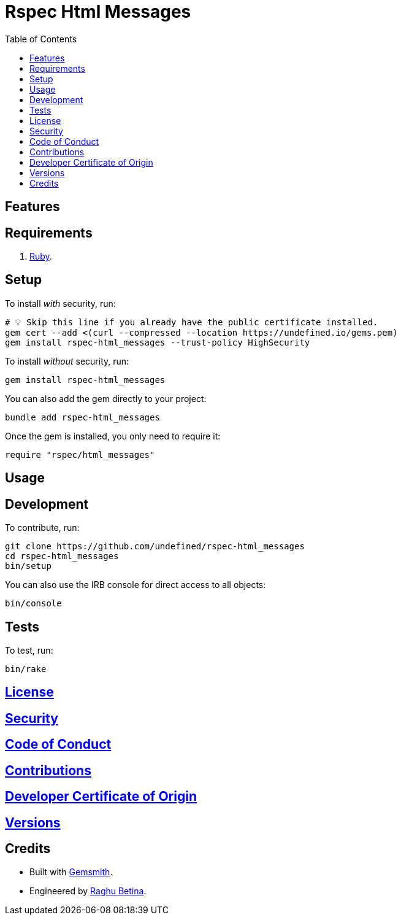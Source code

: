 :toc: macro
:toclevels: 5
:figure-caption!:

= Rspec Html Messages

toc::[]

== Features

== Requirements

. link:https://www.ruby-lang.org[Ruby].

== Setup

To install _with_ security, run:

[source,bash]
----
# 💡 Skip this line if you already have the public certificate installed.
gem cert --add <(curl --compressed --location https://undefined.io/gems.pem)
gem install rspec-html_messages --trust-policy HighSecurity
----

To install _without_ security, run:

[source,bash]
----
gem install rspec-html_messages
----

You can also add the gem directly to your project:

[source,bash]
----
bundle add rspec-html_messages
----

Once the gem is installed, you only need to require it:

[source,ruby]
----
require "rspec/html_messages"
----

== Usage

== Development

To contribute, run:

[source,bash]
----
git clone https://github.com/undefined/rspec-html_messages
cd rspec-html_messages
bin/setup
----

You can also use the IRB console for direct access to all objects:

[source,bash]
----
bin/console
----

== Tests

To test, run:

[source,bash]
----
bin/rake
----

== link:https://undefined.io/policies/license[License]

== link:https://undefined.io/policies/security[Security]

== link:https://undefined.io/policies/code_of_conduct[Code of Conduct]

== link:https://undefined.io/policies/contributions[Contributions]

== link:https://undefined.io/policies/developer_certificate_of_origin[Developer Certificate of Origin]

== link:https://undefined.io/projects/rspec-html_messages/versions[Versions]

== Credits

* Built with link:https://alchemists.io/projects/gemsmith[Gemsmith].
* Engineered by link:https://undefined.io/team/undefined[Raghu Betina].
